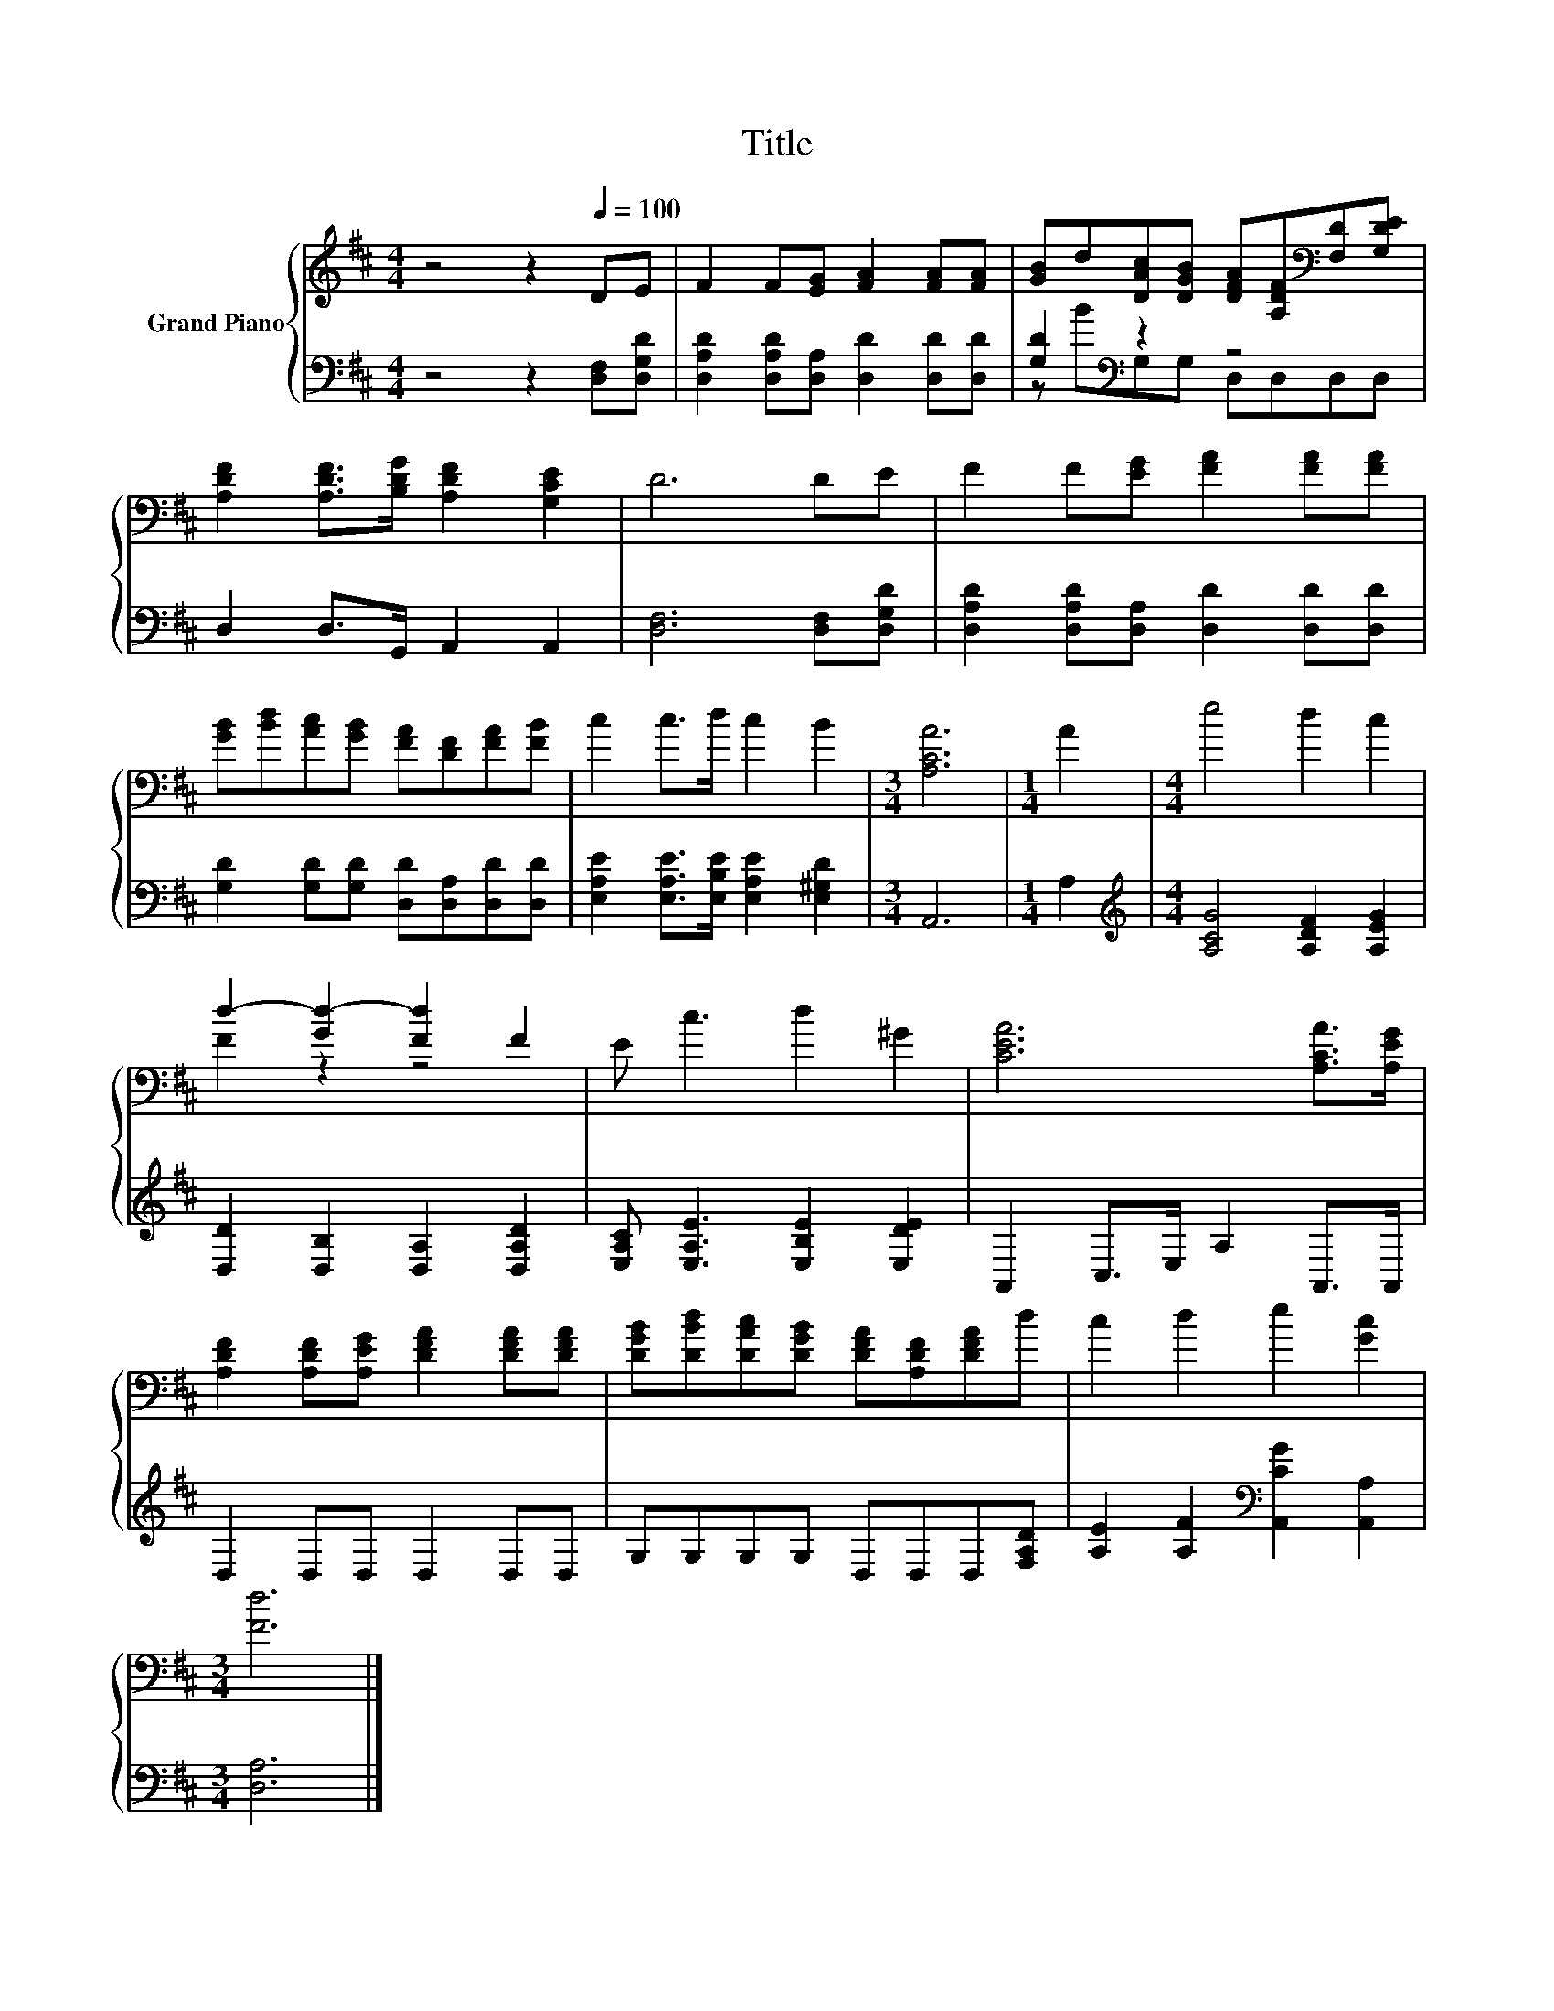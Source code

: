 X:1
T:Title
%%score { ( 1 4 ) | ( 2 3 ) }
L:1/8
M:4/4
K:D
V:1 treble nm="Grand Piano"
V:4 treble 
V:2 bass 
V:3 bass 
V:1
 z4 z2[Q:1/4=100] DE | F2 F[EG] [FA]2 [FA][FA] | [GB]d[DAc][DGB] [DFA][A,DF][K:bass][F,D][G,DE] | %3
 [A,DF]2 [A,DF]>[B,DG] [A,DF]2 [G,CE]2 | D6 DE | F2 F[EG] [FA]2 [FA][FA] | %6
 [GB][Bd][Ac][GB] [FA][DF][FA][FB] | c2 c>d c2 B2 |[M:3/4] [A,CA]6 |[M:1/4] A2 |[M:4/4] e4 d2 c2 | %11
 d2- [Gd-]2 [Fd]2 F2 | E c3 d2 ^G2 | [CEA]6 [A,CA]>[A,EG] | %14
 [A,DF]2 [A,DF][A,EG] [DFA]2 [DFA][DFA] | [DGB][DBd][DAc][DGB] [DFA][A,DF][DFA]d | c2 d2 e2 [Gc]2 | %17
[M:3/4] [Fd]6 |] %18
V:2
 z4 z2 [D,F,][D,G,D] | [D,A,D]2 [D,A,D][D,A,] [D,D]2 [D,D][D,D] | [G,D]2[K:bass] z2 z4 | %3
 D,2 D,>G,, A,,2 A,,2 | [D,F,]6 [D,F,][D,G,D] | [D,A,D]2 [D,A,D][D,A,] [D,D]2 [D,D][D,D] | %6
 [G,D]2 [G,D][G,D] [D,D][D,A,][D,D][D,D] | [E,A,E]2 [E,A,E]>[E,B,E] [E,A,E]2 [E,^G,D]2 | %8
[M:3/4] A,,6 |[M:1/4] A,2 |[M:4/4][K:treble] [A,CG]4 [A,DF]2 [A,EG]2 | %11
 [D,D]2 [D,B,]2 [D,A,]2 [D,A,D]2 | [E,A,C] [E,A,E]3 [E,B,E]2 [E,DE]2 | A,,2 C,>E, A,2 A,,>A,, | %14
 D,2 D,D, D,2 D,D, | G,G,G,G, D,D,D,[F,A,D] | [A,E]2 [A,F]2[K:bass] [A,,CG]2 [A,,A,]2 | %17
[M:3/4] [D,A,]6 |] %18
V:3
 x8 | x8 | z B[K:bass]G,G, D,D,D,D, | x8 | x8 | x8 | x8 | x8 |[M:3/4] x6 |[M:1/4] x2 | %10
[M:4/4][K:treble] x8 | x8 | x8 | x8 | x8 | x8 | x4[K:bass] x4 |[M:3/4] x6 |] %18
V:4
 x8 | x8 | x6[K:bass] x2 | x8 | x8 | x8 | x8 | x8 |[M:3/4] x6 |[M:1/4] x2 |[M:4/4] x8 | F2 z2 z4 | %12
 x8 | x8 | x8 | x8 | x8 |[M:3/4] x6 |] %18

